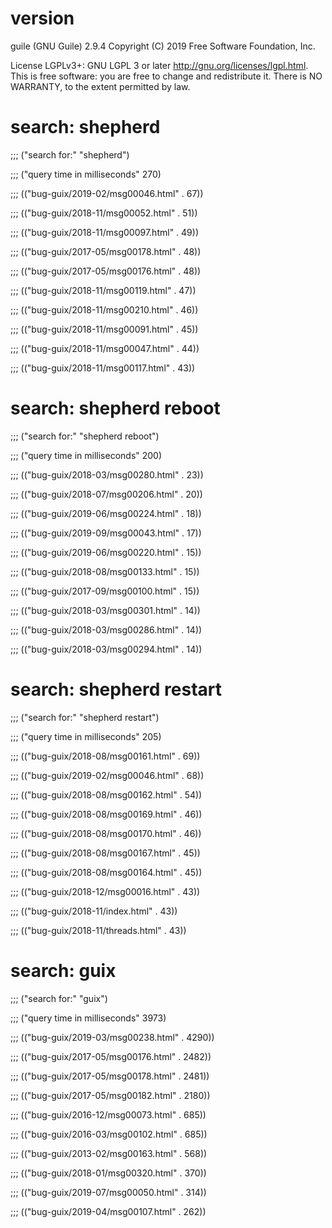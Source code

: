 * version
guile (GNU Guile) 2.9.4
Copyright (C) 2019 Free Software Foundation, Inc.

License LGPLv3+: GNU LGPL 3 or later <http://gnu.org/licenses/lgpl.html>.
This is free software: you are free to change and redistribute it.
There is NO WARRANTY, to the extent permitted by law.
* search: shepherd

;;; ("search for:" "shepherd")

;;; ("query time in milliseconds" 270)

;;; (("bug-guix/2019-02/msg00046.html" . 67))

;;; (("bug-guix/2018-11/msg00052.html" . 51))

;;; (("bug-guix/2018-11/msg00097.html" . 49))

;;; (("bug-guix/2017-05/msg00178.html" . 48))

;;; (("bug-guix/2017-05/msg00176.html" . 48))

;;; (("bug-guix/2018-11/msg00119.html" . 47))

;;; (("bug-guix/2018-11/msg00210.html" . 46))

;;; (("bug-guix/2018-11/msg00091.html" . 45))

;;; (("bug-guix/2018-11/msg00047.html" . 44))

;;; (("bug-guix/2018-11/msg00117.html" . 43))
* search: shepherd reboot

;;; ("search for:" "shepherd reboot")

;;; ("query time in milliseconds" 200)

;;; (("bug-guix/2018-03/msg00280.html" . 23))

;;; (("bug-guix/2018-07/msg00206.html" . 20))

;;; (("bug-guix/2019-06/msg00224.html" . 18))

;;; (("bug-guix/2019-09/msg00043.html" . 17))

;;; (("bug-guix/2019-06/msg00220.html" . 15))

;;; (("bug-guix/2018-08/msg00133.html" . 15))

;;; (("bug-guix/2017-09/msg00100.html" . 15))

;;; (("bug-guix/2018-03/msg00301.html" . 14))

;;; (("bug-guix/2018-03/msg00286.html" . 14))

;;; (("bug-guix/2018-03/msg00294.html" . 14))
* search: shepherd restart

;;; ("search for:" "shepherd restart")

;;; ("query time in milliseconds" 205)

;;; (("bug-guix/2018-08/msg00161.html" . 69))

;;; (("bug-guix/2019-02/msg00046.html" . 68))

;;; (("bug-guix/2018-08/msg00162.html" . 54))

;;; (("bug-guix/2018-08/msg00169.html" . 46))

;;; (("bug-guix/2018-08/msg00170.html" . 46))

;;; (("bug-guix/2018-08/msg00167.html" . 45))

;;; (("bug-guix/2018-08/msg00164.html" . 45))

;;; (("bug-guix/2018-12/msg00016.html" . 43))

;;; (("bug-guix/2018-11/index.html" . 43))

;;; (("bug-guix/2018-11/threads.html" . 43))
* search: guix

;;; ("search for:" "guix")

;;; ("query time in milliseconds" 3973)

;;; (("bug-guix/2019-03/msg00238.html" . 4290))

;;; (("bug-guix/2017-05/msg00176.html" . 2482))

;;; (("bug-guix/2017-05/msg00178.html" . 2481))

;;; (("bug-guix/2017-05/msg00182.html" . 2180))

;;; (("bug-guix/2016-12/msg00073.html" . 685))

;;; (("bug-guix/2016-03/msg00102.html" . 685))

;;; (("bug-guix/2013-02/msg00163.html" . 568))

;;; (("bug-guix/2018-01/msg00320.html" . 370))

;;; (("bug-guix/2019-07/msg00050.html" . 314))

;;; (("bug-guix/2019-04/msg00107.html" . 262))
